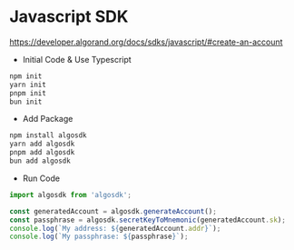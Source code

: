 * Javascript SDK
https://developer.algorand.org/docs/sdks/javascript/#create-an-account

+ Initial Code & Use Typescript
#+begin_src sh :results output
npm init
yarn init
pnpm init
bun init
#+end_src

+ Add Package
#+begin_src typescript
npm install algosdk
yarn add algosdk
pnpm add algosdk
bun add algosdk
#+end_src

+ Run Code
#+begin_src typescript
import algosdk from 'algosdk';

const generatedAccount = algosdk.generateAccount();
const passphrase = algosdk.secretKeyToMnemonic(generatedAccount.sk);
console.log(`My address: ${generatedAccount.addr}`);
console.log(`My passphrase: ${passphrase}`);
#+end_src

